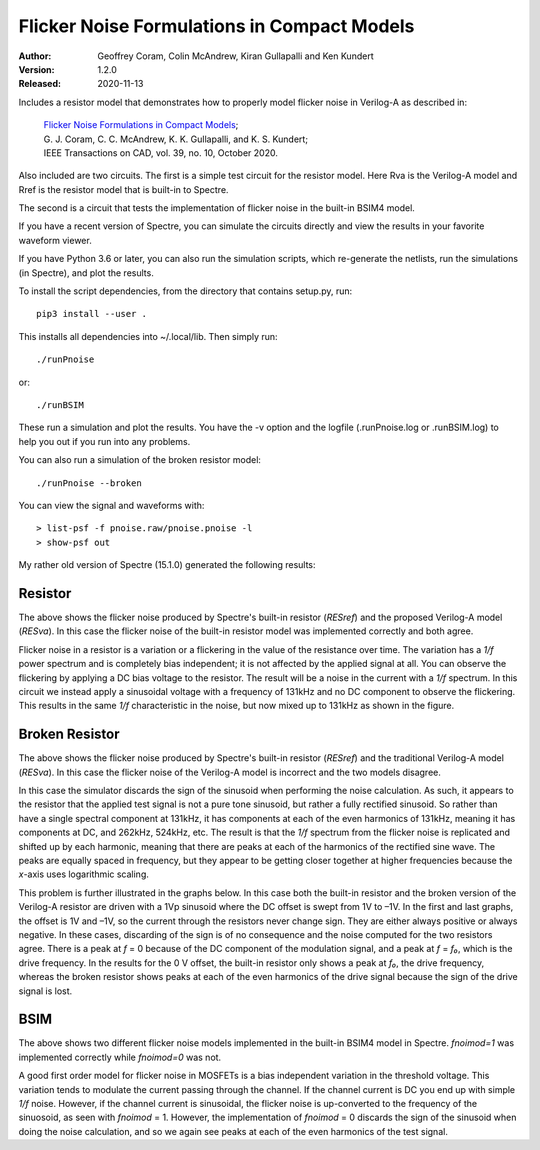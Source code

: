 Flicker Noise Formulations in Compact Models
============================================

:Author: Geoffrey Coram, Colin McAndrew, Kiran Gullapalli and Ken Kundert
:Version: 1.2.0
:Released: 2020-11-13

Includes a resistor model that demonstrates how to properly model flicker noise 
in Verilog-A as described in:

  | `Flicker Noise Formulations in Compact Models <https://kenkundert.com/docs/tcad20-flicker-noise.pdf>`_;
  | G. J. Coram, C. C. McAndrew, K. K. Gullapalli, and K. S. Kundert;
  | IEEE Transactions on CAD, vol. 39, no. 10, October 2020.

Also included are two circuits. The first is a simple test circuit for the 
resistor model.  Here Rva is the Verilog-A model and Rref is the resistor model 
that is built-in to Spectre.

.. image:: figures/pnoise.svg
    :width: 35%
    :align: center

The second is a circuit that tests the implementation of flicker noise in the 
built-in BSIM4 model.

.. image:: figures/pnbsim.svg
    :width: 35%
    :align: center

If you have a recent version of Spectre, you can simulate the circuits directly 
and view the results in your favorite waveform viewer.

If you have Python 3.6 or later, you can also run the simulation scripts, which
re-generate the netlists, run the simulations (in Spectre), and plot the 
results.

To install the script dependencies, from the directory that contains setup.py,
run::

   pip3 install --user .

This installs all dependencies into ~/.local/lib.  Then simply run::

   ./runPnoise

or::

   ./runBSIM

These run a simulation and plot the results. You have the -v option and the 
logfile (.runPnoise.log or .runBSIM.log) to help you out if you run into any 
problems.

You can also run a simulation of the broken resistor model::

  ./runPnoise --broken

You can view the signal and waveforms with::

   > list-psf -f pnoise.raw/pnoise.pnoise -l
   > show-psf out

My rather old version of Spectre (15.1.0) generated the following results:


Resistor
--------

.. image:: figures/resistor.svg
    :width: 600px
    :align: center

The above shows the flicker noise produced by Spectre's built-in resistor 
(*RESref*) and the proposed Verilog-A model (*RESva*). In this case the flicker 
noise of the built-in resistor model was implemented correctly and both agree.

Flicker noise in a resistor is a variation or a flickering in the value of the 
resistance over time. The variation has a *1/f* power spectrum and is completely 
bias independent; it is not affected by the applied signal at all.  You can 
observe the flickering by applying a DC bias voltage to the resistor.  The 
result will be a noise in the current with a *1/f* spectrum.  In this circuit we 
instead apply a sinusoidal voltage with a frequency of 131kHz and no DC 
component to observe the flickering.  This results in the same *1/f* 
characteristic in the noise, but now mixed up to 131kHz as shown in the figure.


Broken Resistor
---------------

.. image:: figures/resistor-broken.svg
    :width: 600px
    :align: center

The above shows the flicker noise produced by Spectre's built-in resistor 
(*RESref*) and the traditional Verilog-A model (*RESva*). In this case the 
flicker noise of the Verilog-A model is incorrect and the two models 
disagree.

In this case the simulator discards the sign of the sinusoid when performing the 
noise calculation. As such, it appears to the resistor that the applied test 
signal is not a pure tone sinusoid, but rather a fully rectified sinusoid. So 
rather than have a single spectral component at 131kHz, it has components at 
each of the even harmonics of 131kHz, meaning it has components at DC, and 
262kHz, 524kHz, etc.  The result is that the *1/f* spectrum from the flicker 
noise is replicated and shifted up by each harmonic, meaning that there are 
peaks at each of the harmonics of the rectified sine wave.  The peaks are 
equally spaced in frequency, but they appear to be getting closer together at 
higher frequencies because the *x*-axis uses logarithmic scaling.

This problem is further illustrated in the graphs below. In this case both the 
built-in resistor and the broken version of the Verilog-A resistor are driven 
with a 1Vp sinusoid where the DC offset is swept from 1V to –1V. In the first 
and last graphs, the offset is 1V and –1V, so the current through the resistors 
never change sign.  They are either always positive or always negative. In these 
cases, discarding of the sign is of no consequence and the noise computed for 
the two resistors agree.  There is a peak at *f* = 0 because of the DC component 
of the modulation signal, and a peak at *f* = *f₀*, which is the drive 
frequency.  In the results for the 0 V offset, the built-in resistor only shows 
a peak at *f₀*, the drive frequency, whereas the broken resistor shows peaks at 
each of the even harmonics of the drive signal because the sign of the drive 
signal is lost.

.. image:: figures/noise-vs-bias.svg
    :width: 600px
    :align: center


BSIM
----

.. image:: figures/bsim.svg
    :width: 600px

The above shows two different flicker noise models implemented in the built-in 
BSIM4 model in Spectre.  *fnoimod=1* was implemented correctly while *fnoimod=0* 
was not.

A good first order model for flicker noise in MOSFETs is a bias independent 
variation in the threshold voltage.  This variation tends to modulate the 
current passing through the channel. If the channel current is DC you end up 
with simple *1/f* noise. However, if the channel current is sinusoidal, the 
flicker noise is up-converted to the frequency of the sinuosoid, as seen with 
*fnoimod* = 1.  However, the implementation of *fnoimod* = 0 discards the sign 
of the sinusoid when doing the noise calculation, and so we again see peaks at 
each of the even harmonics of the test signal.
